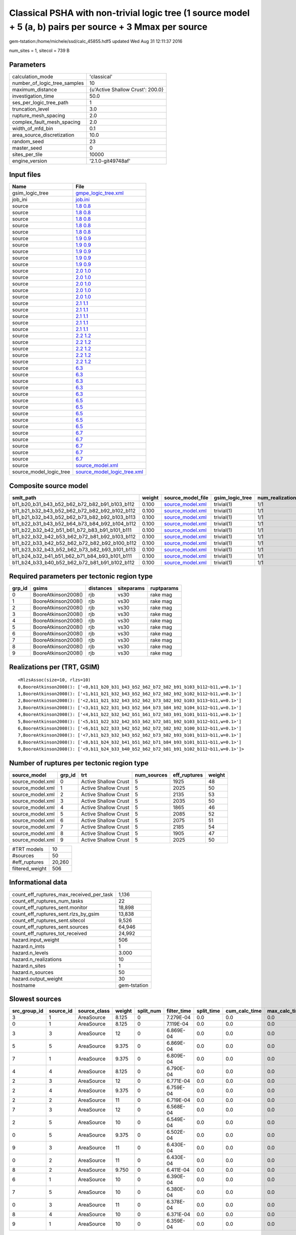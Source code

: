 Classical PSHA with non-trivial logic tree (1 source model + 5 (a, b) pairs per source + 3 Mmax per source
==========================================================================================================

gem-tstation:/home/michele/ssd/calc_45855.hdf5 updated Wed Aug 31 12:11:37 2016

num_sites = 1, sitecol = 739 B

Parameters
----------
============================ ================================
calculation_mode             'classical'                     
number_of_logic_tree_samples 10                              
maximum_distance             {u'Active Shallow Crust': 200.0}
investigation_time           50.0                            
ses_per_logic_tree_path      1                               
truncation_level             3.0                             
rupture_mesh_spacing         2.0                             
complex_fault_mesh_spacing   2.0                             
width_of_mfd_bin             0.1                             
area_source_discretization   10.0                            
random_seed                  23                              
master_seed                  0                               
sites_per_tile               10000                           
engine_version               '2.1.0-git49748af'              
============================ ================================

Input files
-----------
======================= ============================================================
Name                    File                                                        
======================= ============================================================
gsim_logic_tree         `gmpe_logic_tree.xml <gmpe_logic_tree.xml>`_                
job_ini                 `job.ini <job.ini>`_                                        
source                  `1.8 0.8 <1.8 0.8>`_                                        
source                  `1.8 0.8 <1.8 0.8>`_                                        
source                  `1.8 0.8 <1.8 0.8>`_                                        
source                  `1.8 0.8 <1.8 0.8>`_                                        
source                  `1.8 0.8 <1.8 0.8>`_                                        
source                  `1.9 0.9 <1.9 0.9>`_                                        
source                  `1.9 0.9 <1.9 0.9>`_                                        
source                  `1.9 0.9 <1.9 0.9>`_                                        
source                  `1.9 0.9 <1.9 0.9>`_                                        
source                  `1.9 0.9 <1.9 0.9>`_                                        
source                  `2.0 1.0 <2.0 1.0>`_                                        
source                  `2.0 1.0 <2.0 1.0>`_                                        
source                  `2.0 1.0 <2.0 1.0>`_                                        
source                  `2.0 1.0 <2.0 1.0>`_                                        
source                  `2.0 1.0 <2.0 1.0>`_                                        
source                  `2.1 1.1 <2.1 1.1>`_                                        
source                  `2.1 1.1 <2.1 1.1>`_                                        
source                  `2.1 1.1 <2.1 1.1>`_                                        
source                  `2.1 1.1 <2.1 1.1>`_                                        
source                  `2.1 1.1 <2.1 1.1>`_                                        
source                  `2.2 1.2 <2.2 1.2>`_                                        
source                  `2.2 1.2 <2.2 1.2>`_                                        
source                  `2.2 1.2 <2.2 1.2>`_                                        
source                  `2.2 1.2 <2.2 1.2>`_                                        
source                  `2.2 1.2 <2.2 1.2>`_                                        
source                  `6.3 <6.3>`_                                                
source                  `6.3 <6.3>`_                                                
source                  `6.3 <6.3>`_                                                
source                  `6.3 <6.3>`_                                                
source                  `6.3 <6.3>`_                                                
source                  `6.5 <6.5>`_                                                
source                  `6.5 <6.5>`_                                                
source                  `6.5 <6.5>`_                                                
source                  `6.5 <6.5>`_                                                
source                  `6.5 <6.5>`_                                                
source                  `6.7 <6.7>`_                                                
source                  `6.7 <6.7>`_                                                
source                  `6.7 <6.7>`_                                                
source                  `6.7 <6.7>`_                                                
source                  `6.7 <6.7>`_                                                
source                  `source_model.xml <source_model.xml>`_                      
source_model_logic_tree `source_model_logic_tree.xml <source_model_logic_tree.xml>`_
======================= ============================================================

Composite source model
----------------------
============================================= ====== ====================================== =============== ================
smlt_path                                     weight source_model_file                      gsim_logic_tree num_realizations
============================================= ====== ====================================== =============== ================
b11_b20_b31_b43_b52_b62_b72_b82_b91_b103_b112 0.100  `source_model.xml <source_model.xml>`_ trivial(1)      1/1             
b11_b21_b32_b43_b52_b62_b72_b82_b92_b102_b112 0.100  `source_model.xml <source_model.xml>`_ trivial(1)      1/1             
b11_b21_b32_b43_b52_b62_b73_b82_b92_b103_b113 0.100  `source_model.xml <source_model.xml>`_ trivial(1)      1/1             
b11_b22_b31_b43_b52_b64_b73_b84_b92_b104_b112 0.100  `source_model.xml <source_model.xml>`_ trivial(1)      1/1             
b11_b22_b32_b42_b51_b61_b72_b83_b91_b101_b111 0.100  `source_model.xml <source_model.xml>`_ trivial(1)      1/1             
b11_b22_b32_b42_b53_b62_b72_b81_b92_b103_b112 0.100  `source_model.xml <source_model.xml>`_ trivial(1)      1/1             
b11_b22_b33_b42_b52_b62_b72_b82_b92_b100_b112 0.100  `source_model.xml <source_model.xml>`_ trivial(1)      1/1             
b11_b23_b32_b43_b52_b62_b73_b82_b93_b101_b113 0.100  `source_model.xml <source_model.xml>`_ trivial(1)      1/1             
b11_b24_b32_b41_b51_b62_b71_b84_b93_b101_b111 0.100  `source_model.xml <source_model.xml>`_ trivial(1)      1/1             
b11_b24_b33_b40_b52_b62_b72_b81_b91_b102_b112 0.100  `source_model.xml <source_model.xml>`_ trivial(1)      1/1             
============================================= ====== ====================================== =============== ================

Required parameters per tectonic region type
--------------------------------------------
====== =================== ========= ========== ==========
grp_id gsims               distances siteparams ruptparams
====== =================== ========= ========== ==========
0      BooreAtkinson2008() rjb       vs30       rake mag  
1      BooreAtkinson2008() rjb       vs30       rake mag  
2      BooreAtkinson2008() rjb       vs30       rake mag  
3      BooreAtkinson2008() rjb       vs30       rake mag  
4      BooreAtkinson2008() rjb       vs30       rake mag  
5      BooreAtkinson2008() rjb       vs30       rake mag  
6      BooreAtkinson2008() rjb       vs30       rake mag  
7      BooreAtkinson2008() rjb       vs30       rake mag  
8      BooreAtkinson2008() rjb       vs30       rake mag  
9      BooreAtkinson2008() rjb       vs30       rake mag  
====== =================== ========= ========== ==========

Realizations per (TRT, GSIM)
----------------------------

::

  <RlzsAssoc(size=10, rlzs=10)
  0,BooreAtkinson2008(): ['<0,b11_b20_b31_b43_b52_b62_b72_b82_b91_b103_b112~b11,w=0.1>']
  1,BooreAtkinson2008(): ['<1,b11_b21_b32_b43_b52_b62_b72_b82_b92_b102_b112~b11,w=0.1>']
  2,BooreAtkinson2008(): ['<2,b11_b21_b32_b43_b52_b62_b73_b82_b92_b103_b113~b11,w=0.1>']
  3,BooreAtkinson2008(): ['<3,b11_b22_b31_b43_b52_b64_b73_b84_b92_b104_b112~b11,w=0.1>']
  4,BooreAtkinson2008(): ['<4,b11_b22_b32_b42_b51_b61_b72_b83_b91_b101_b111~b11,w=0.1>']
  5,BooreAtkinson2008(): ['<5,b11_b22_b32_b42_b53_b62_b72_b81_b92_b103_b112~b11,w=0.1>']
  6,BooreAtkinson2008(): ['<6,b11_b22_b33_b42_b52_b62_b72_b82_b92_b100_b112~b11,w=0.1>']
  7,BooreAtkinson2008(): ['<7,b11_b23_b32_b43_b52_b62_b73_b82_b93_b101_b113~b11,w=0.1>']
  8,BooreAtkinson2008(): ['<8,b11_b24_b32_b41_b51_b62_b71_b84_b93_b101_b111~b11,w=0.1>']
  9,BooreAtkinson2008(): ['<9,b11_b24_b33_b40_b52_b62_b72_b81_b91_b102_b112~b11,w=0.1>']>

Number of ruptures per tectonic region type
-------------------------------------------
================ ====== ==================== =========== ============ ======
source_model     grp_id trt                  num_sources eff_ruptures weight
================ ====== ==================== =========== ============ ======
source_model.xml 0      Active Shallow Crust 5           1925         48    
source_model.xml 1      Active Shallow Crust 5           2025         50    
source_model.xml 2      Active Shallow Crust 5           2135         53    
source_model.xml 3      Active Shallow Crust 5           2035         50    
source_model.xml 4      Active Shallow Crust 5           1865         46    
source_model.xml 5      Active Shallow Crust 5           2085         52    
source_model.xml 6      Active Shallow Crust 5           2075         51    
source_model.xml 7      Active Shallow Crust 5           2185         54    
source_model.xml 8      Active Shallow Crust 5           1905         47    
source_model.xml 9      Active Shallow Crust 5           2025         50    
================ ====== ==================== =========== ============ ======

=============== ======
#TRT models     10    
#sources        50    
#eff_ruptures   20,260
filtered_weight 506   
=============== ======

Informational data
------------------
======================================== ============
count_eff_ruptures_max_received_per_task 1,136       
count_eff_ruptures_num_tasks             22          
count_eff_ruptures_sent.monitor          18,898      
count_eff_ruptures_sent.rlzs_by_gsim     13,838      
count_eff_ruptures_sent.sitecol          9,526       
count_eff_ruptures_sent.sources          64,946      
count_eff_ruptures_tot_received          24,992      
hazard.input_weight                      506         
hazard.n_imts                            1           
hazard.n_levels                          3.000       
hazard.n_realizations                    10          
hazard.n_sites                           1           
hazard.n_sources                         50          
hazard.output_weight                     30          
hostname                                 gem-tstation
======================================== ============

Slowest sources
---------------
============ ========= ============ ====== ========= =========== ========== ============= ============= =========
src_group_id source_id source_class weight split_num filter_time split_time cum_calc_time max_calc_time num_tasks
============ ========= ============ ====== ========= =========== ========== ============= ============= =========
3            1         AreaSource   8.125  0         7.279E-04   0.0        0.0           0.0           0        
0            1         AreaSource   8.125  0         7.119E-04   0.0        0.0           0.0           0        
3            3         AreaSource   12     0         6.869E-04   0.0        0.0           0.0           0        
5            5         AreaSource   9.375  0         6.869E-04   0.0        0.0           0.0           0        
7            1         AreaSource   9.375  0         6.809E-04   0.0        0.0           0.0           0        
4            4         AreaSource   8.125  0         6.790E-04   0.0        0.0           0.0           0        
2            3         AreaSource   12     0         6.771E-04   0.0        0.0           0.0           0        
2            4         AreaSource   9.375  0         6.759E-04   0.0        0.0           0.0           0        
2            2         AreaSource   11     0         6.719E-04   0.0        0.0           0.0           0        
7            3         AreaSource   12     0         6.568E-04   0.0        0.0           0.0           0        
2            5         AreaSource   10     0         6.549E-04   0.0        0.0           0.0           0        
0            5         AreaSource   9.375  0         6.502E-04   0.0        0.0           0.0           0        
9            3         AreaSource   11     0         6.430E-04   0.0        0.0           0.0           0        
0            2         AreaSource   11     0         6.430E-04   0.0        0.0           0.0           0        
8            2         AreaSource   9.750  0         6.411E-04   0.0        0.0           0.0           0        
6            1         AreaSource   10     0         6.390E-04   0.0        0.0           0.0           0        
7            5         AreaSource   10     0         6.380E-04   0.0        0.0           0.0           0        
0            3         AreaSource   11     0         6.378E-04   0.0        0.0           0.0           0        
8            4         AreaSource   10     0         6.371E-04   0.0        0.0           0.0           0        
9            1         AreaSource   10     0         6.359E-04   0.0        0.0           0.0           0        
============ ========= ============ ====== ========= =========== ========== ============= ============= =========

Computation times by source typology
------------------------------------
============ =========== ========== ============= ============= ========= ======
source_class filter_time split_time cum_calc_time max_calc_time num_tasks counts
============ =========== ========== ============= ============= ========= ======
AreaSource   0.032       0.0        0.0           0.0           0         50    
============ =========== ========== ============= ============= ========= ======

Information about the tasks
---------------------------
Not available

Slowest operations
------------------
============================== ========= ========= ======
operation                      time_sec  memory_mb counts
============================== ========= ========= ======
reading composite source model 0.195     0.0       1     
managing sources               0.067     0.0       1     
filtering sources              0.032     0.0       50    
total count_eff_ruptures       0.020     0.0       22    
aggregate curves               5.426E-04 0.0       22    
reading site collection        3.695E-05 0.0       1     
saving probability maps        3.409E-05 0.0       1     
store source_info              1.001E-05 0.0       1     
============================== ========= ========= ======